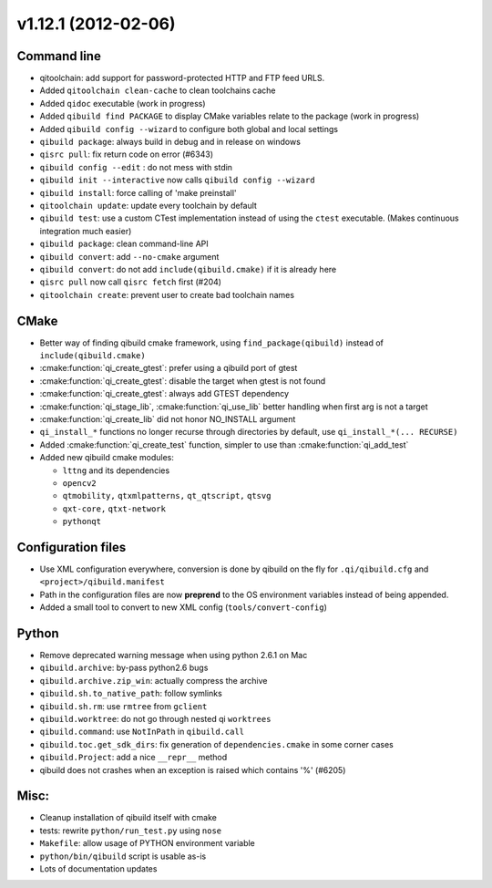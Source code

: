 v1.12.1 (2012-02-06)
--------------------

Command line
++++++++++++

* qitoolchain: add support for password-protected HTTP and FTP feed URLS.
* Added ``qitoolchain clean-cache`` to clean toolchains cache
* Added ``qidoc`` executable (work in progress)
* Added ``qibuild find PACKAGE`` to display CMake variables relate to the package (work in progress)
* Added ``qibuild config --wizard`` to configure both global and local settings
* ``qibuild package``: always build in debug and in release on windows
* ``qisrc pull``: fix return code on error (#6343)
* ``qibuild config --edit`` : do not mess with stdin
* ``qibuild init --interactive`` now calls ``qibuild config --wizard``
* ``qibuild install``: force calling of 'make preinstall'
* ``qitoolchain update``: update every toolchain by default
* ``qibuild test``: use a custom CTest implementation instead of using
  the ``ctest`` executable. (Makes continuous integration much easier)
* ``qibuild package``: clean command-line API
* ``qibuild convert``: add ``--no-cmake`` argument
* ``qibuild convert``: do not add ``include(qibuild.cmake)`` if it is already here
* ``qisrc pull`` now call ``qisrc fetch`` first (#204)
* ``qitoolchain create``: prevent user to create bad toolchain names

CMake
+++++

* Better way of finding qibuild cmake framework, using ``find_package(qibuild)``
  instead of ``include(qibuild.cmake)``
* :cmake:function:`qi_create_gtest`: prefer using a qibuild port of gtest
* :cmake:function:`qi_create_gtest`: disable the target when gtest is not found
* :cmake:function:`qi_create_gtest`: always add GTEST dependency
* :cmake:function:`qi_stage_lib`, :cmake:function:`qi_use_lib` better handling when first arg is not
  a target
* :cmake:function:`qi_create_lib` did not honor NO_INSTALL argument
* ``qi_install_*`` functions no longer recurse through directories by default,
  use ``qi_install_*(... RECURSE)``
* Added :cmake:function:`qi_create_test` function, simpler to use than :cmake:function:`qi_add_test`
* Added new qibuild cmake modules:

  * ``lttng`` and its dependencies
  * ``opencv2``
  * ``qtmobility,`` ``qtxmlpatterns,`` ``qt_qtscript,`` ``qtsvg``
  * ``qxt-core,`` ``qtxt-network``
  * ``pythonqt``

Configuration files
+++++++++++++++++++

* Use XML configuration everywhere, conversion is done by qibuild on the fly
  for ``.qi/qibuild.cfg`` and ``<project>/qibuild.manifest``
* Path in the configuration files are now **preprend** to the
  OS environment variables instead of being appended.
* Added a small tool to convert to new XML config (``tools/convert-config``)

Python
++++++

* Remove deprecated warning message when using python 2.6.1 on Mac
* ``qibuild.archive``: by-pass python2.6 bugs
* ``qibuild.archive.zip_win``: actually compress the archive
* ``qibuild.sh.to_native_path``: follow symlinks
* ``qibuild.sh.rm``: use ``rmtree`` from ``gclient``
* ``qibuild.worktree``: do not go through nested qi ``worktrees``
* ``qibuild.command``: use ``NotInPath`` in ``qibuild.call``
* ``qibuild.toc.get_sdk_dirs``: fix generation of ``dependencies.cmake`` in
  some corner cases
* ``qibuild.Project``: add a nice ``__repr__`` method
* qibuild does not crashes when an exception is raised which contains '%' (#6205)

Misc:
+++++

* Cleanup installation of qibuild itself with cmake
* tests: rewrite ``python/run_test.py`` using ``nose``
* ``Makefile``: allow usage of PYTHON environment variable
* ``python/bin/qibuild`` script is usable as-is
* Lots of documentation updates

